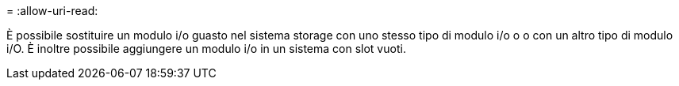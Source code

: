 = 
:allow-uri-read: 


È possibile sostituire un modulo i/o guasto nel sistema storage con uno stesso tipo di modulo i/o o o con un altro tipo di modulo i/O. È inoltre possibile aggiungere un modulo i/o in un sistema con slot vuoti.
